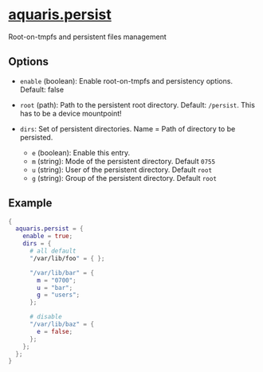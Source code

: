 * [[file:../../module/persist.nix][aquaris.persist]]
Root-on-tmpfs and persistent files management

** Options
- =enable= (boolean): Enable root-on-tmpfs and persistency options.
  Default: false

- =root= (path): Path to the persistent root directory.
  Default: =/persist=. This has to be a device mountpoint!

- =dirs=: Set of persistent directories. Name = Path of directory to be persisted.
  - =e= (boolean): Enable this entry.
  - =m= (string): Mode of the persistent directory. Default =0755=
  - =u= (string): User of the persistent directory. Default =root=
  - =g= (string): Group of the persistent directory. Default =root=

** Example
#+begin_src nix
  {
    aquaris.persist = {
      enable = true;
      dirs = {
        # all default
        "/var/lib/foo" = { };

        "/var/lib/bar" = {
          m = "0700";
          u = "bar";
          g = "users";
        };

        # disable
        "/var/lib/baz" = {
          e = false;
        };
      };
    };
  }
#+end_src
